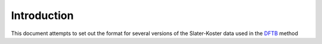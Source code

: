 ============
Introduction
============

This document attempts to set out the format for several versions of the
Slater-Koster data used in the `DFTB <http://www.dftb.org>`_ method
